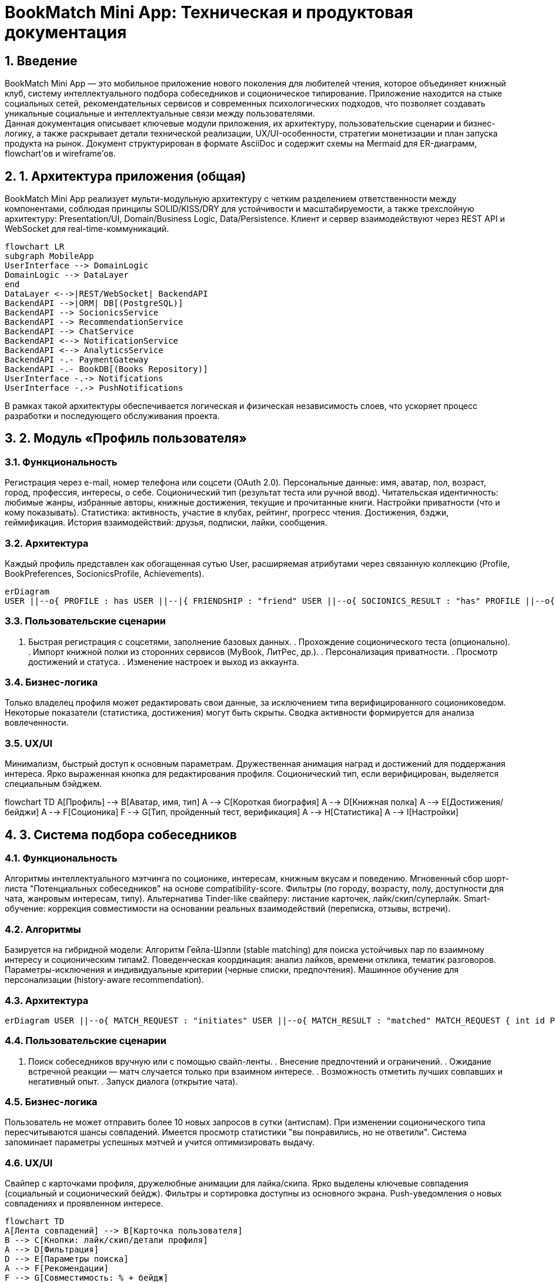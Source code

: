= BookMatch Mini App: Техническая и продуктовая документация 

:doctype: book 
:encoding: utf-8 
:lang: ru 
:toc: 
:toclevels: 3 
:toc-title: Содержание 
:icons: font 
:sectnums: 
:source-highlighter: highlightjs 
:sectanchors: 
:imagesdir: images 
:experimental:

== Введение
BookMatch Mini App — это мобильное приложение нового поколения для любителей чтения, которое объединяет книжный клуб, систему интеллектуального подбора собеседников и соционическое типирование. Приложение находится на стыке социальных сетей, рекомендательных сервисов и современных психологических подходов, что позволяет создавать уникальные социальные и интеллектуальные связи между пользователями. +
Данная документация описывает ключевые модули приложения, их архитектуру, пользовательские сценарии и бизнес-логику, а также раскрывает детали технической реализации, UX/UI-особенности, стратегии монетизации и план запуска продукта на рынок. Документ структурирован в формате AsciiDoc и содержит схемы на Mermaid для ER-диаграмм, flowchart’ов и wireframe’ов.

== 1. Архитектура приложения (общая)

BookMatch Mini App реализует мульти-модульную архитектуру с четким разделением ответственности между компонентами, соблюдая принципы SOLID/KISS/DRY для устойчивости и масштабируемости, а также трехслойную архитектуру: Presentation/UI, Domain/Business Logic, Data/Persistence. Клиент и сервер взаимодействуют через REST API и WebSocket для real-time-коммуникаций.

[mermaid, architecture_overview, svg]

----

flowchart LR 
subgraph MobileApp 
UserInterface --> DomainLogic 
DomainLogic --> DataLayer 
end 
DataLayer <-->|REST/WebSocket| BackendAPI 
BackendAPI -->|ORM| DB[(PostgreSQL)] 
BackendAPI --> SocionicsService 
BackendAPI --> RecommendationService 
BackendAPI --> ChatService 
BackendAPI <--> NotificationService 
BackendAPI <--> AnalyticsService 
BackendAPI -.- PaymentGateway 
BackendAPI -.- BookDB[(Books Repository)] 
UserInterface -.-> Notifications 
UserInterface -.-> PushNotifications

----

В рамках такой архитектуры обеспечивается логическая и физическая независимость слоев, что ускоряет процесс разработки и последующего обслуживания проекта.

== 2. Модуль «Профиль пользователя»

=== Функциональность

Регистрация через e-mail, номер телефона или соцсети (OAuth 2.0).
Персональные данные: имя, аватар, пол, возраст, город, профессия, интересы, о себе.
Соционический тип (результат теста или ручной ввод).
Читательская идентичность: любимые жанры, избранные авторы, книжные достижения, текущие и прочитанные книги.
Настройки приватности (что и кому показывать).
Статистика: активность, участие в клубах, рейтинг, прогресс чтения.
Достижения, бэджи, геймификация.
История взаимодействий: друзья, подписки, лайки, сообщения.

=== Архитектура

Каждый профиль представлен как обогащенная сутью User, расширяемая атрибутами через связанную коллекцию (Profile, BookPreferences, SocionicsProfile, Achievements).

[mermaid, er_profile, svg]

----
erDiagram 
USER ||--o{ PROFILE : has USER ||--|{ FRIENDSHIP : "friend" USER ||--o{ SOCIONICS_RESULT : "has" PROFILE ||--o{ BOOK_PREFERENCE : "likes" PROFILE ||--o{ ACHIEVEMENT : "unlocks" BOOK_PREFERENCE }o--|| BOOK : "refers to" FRIENDSHIP { int id PK int user_id FK int friend_id FK string status } PROFILE { int id PK int user_id FK string bio string avatar_url date birthday string city string occupation bool is_public } SOCIONICS_RESULT { int id PK int user_id FK string socionics_type date test_date string test_method bool verified } BOOK_PREFERENCE { int id PK int profile_id FK int book_id FK string genre int rating }
----

=== Пользовательские сценарии

. Быстрая регистрация с соцсетями, заполнение базовых данных. . Прохождение соционического теста (опционально). . Импорт книжной полки из сторонних сервисов (MyBook, ЛитРес, др.). . Персонализация приватности. . Просмотр достижений и статуса. . Изменение настроек и выход из аккаунта.

=== Бизнес-логика

Только владелец профиля может редактировать свои данные, за исключением типа верифицированного социониковедом.
Некоторые показатели (статистика, достижения) могут быть скрыты.
Сводка активности формируется для анализа вовлеченности.

=== UX/UI

Минимализм, быстрый доступ к основным параметрам.
Дружественная анимация наград и достижений для поддержания интереса.
Ярко выраженная кнопка для редактирования профиля.
Соционический тип, если верифицирован, выделяется специальным бэйджем.

[mermaid, wireframe_profile, svg]

flowchart TD A[Профиль] --> B[Аватар, имя, тип] A --> C[Короткая биография] A --> D[Книжная полка] A --> E[Достижения/бейджи] A --> F[Соционика] F --> G[Тип, пройденный тест, верификация] A --> H[Статистика] A --> I[Настройки]

== 3. Система подбора собеседников

=== Функциональность

Алгоритмы интеллектуального мэтчинга по соционике, интересам, книжным вкусам и поведению.
Мгновенный сбор шорт-листа "Потенциальных собеседников" на основе compatibility-score.
Фильтры (по городу, возрасту, полу, доступности для чата, жанровым интересам, типу).
Альтернатива Tinder-like свайперу: листание карточек, лайк/скип/суперлайк.
Smart-обучение: коррекция совместимости на основании реальных взаимодействий (переписка, отзывы, встречи).

=== Алгоритмы

Базируется на гибридной модели:
Алгоритм Гейла-Шэпли (stable matching) для поиска устойчивых пар по взаимному интересу и соционическим типам2.
Поведенческая координация: анализ лайков, времени отклика, тематик разговоров.
Параметры-исключения и индивидуальные критерии (черные списки, предпочтения).
Машинное обучение для персонализации (history-aware recommendation).

=== Архитектура

[mermaid, er_matching, svg]
----
erDiagram USER ||--o{ MATCH_REQUEST : "initiates" USER ||--o{ MATCH_RESULT : "matched" MATCH_REQUEST { int id PK int user_id FK int candidate_id FK string status float socionics_score float interest_score date request_date } MATCH_RESULT { int id PK int user1_id FK int user2_id FK date match_date float compatibility bool is_active } SOCIONICS_RESULT ||--o{ MATCH_RESULT : "used by"
----

=== Пользовательские сценарии

. Поиск собеседников вручную или с помощью свайп-ленты. . Внесение предпочтений и ограничений. . Ожидание встречной реакции — матч случается только при взаимном интересе. . Возможность отметить лучших совпавших и негативный опыт. . Запуск диалога (открытие чата).

=== Бизнес-логика

Пользователь не может отправить более 10 новых запросов в сутки (антиспам).
При изменении соционического типа пересчитываются шансы совпадений.
Имеется просмотр статистики "вы понравились, но не ответили".
Система запоминает параметры успешных мэтчей и учится оптимизировать выдачу.

=== UX/UI

Свайпер с карточками профиля, дружелюбные анимации для лайка/скипа.
Ярко выделены ключевые совпадения (социальный и соционический бейдж).
Фильтры и сортировка доступны из основного экрана.
Push-уведомления о новых совпадениях и проявленном интересе.

[mermaid, wireframe_matching, svg]

----

flowchart TD 
A[Лента совпадений] --> B[Карточка пользователя] 
B --> C[Кнопки: лайк/скип/детали профиля] 
A --> D[Фильтрация] 
D --> E[Параметры поиска] 
A --> F[Рекомендации] 
F --> G[Совместимость: % + бейдж]

----

== 4. Книжное комьюнити

=== Функциональность
Виртуальный книжный клуб с регулярными тематическими встречами и обсуждениями, чатами, опросами.
User-generated content: блоги, рецензии, рейтинги, коллекции книжных подборок.
Возможность создавать и вступать в микрокомьюнити по жанрам, авторам, городским книжным кружкам.
Общая книжная полка, персональные и коллективные челленджи (на месяц, год).
Система цитат (сбор и обмен), публикация цитат и заметок.
Голосования за новые клубные книги.

=== Архитектура

[mermaid, er_bookcommunity, svg]

----

erDiagram 
USER ||--o{ CLUB : "member" 
CLUB ||--o{ EVENT : "organizes" 
EVENT ||--o{ DISCUSSION : "initiates" 
USER ||--o{ REVIEW : "writes" 
BOOK ||--o{ REVIEW : "receives" 
USER ||--o{ COMMENT : "writes" 
BOOK ||--o{ QUOTE : "has" 
USER ||--o{ QUOTE : "collects" 
BOOK ||--|{ BOOK_CLUB : "in" 
CLUB { int id PK string name text description string genre string city int owner_id FK } 
EVENT { int id PK int club_id FK string title date event_date } 
DISCUSSION { int id PK int event_id FK string topic } 
REVIEW { int id PK int user_id FK int book_id FK text content int rating date review_date } 
QUOTE { int id PK int book_id FK int user_id FK text content string page_ref }

----

=== Пользовательские сценарии

. Вступление в комьюнити/клуб, участие в голосовании. . Создание собственного книжного клуба по интересам. . Публикация рецензии, лайк/дислайк обзоров. . Организация ивента — онлайн/оффлайн. . Просмотр топ-цитат месяца. . Участие в групповом марафоне (например, "12 книг в год").

=== Бизнес-логика

Лимит личных клубов на одного пользователя — 3.
Достижения и рейтинг клубов формируются по активности и вовлеченности.
Голосования могут завершаться предложением следующей клубной книги.
Антиспам-фильтры на контент и жалобы.

=== UX/UI

Вкладки "Клубы", "Обсуждения", "Марафоны".
Крупные обложки книг, адаптивная галерея цитат.
Виньетки для членов клуба, эмодзи для рецензий.
Интеграция карт для офлайн-ивентов.

[mermaid, wireframe_community, svg]


----

flowchart TD 

A[Главная BookMatch Community] --> B[Список клубов] 
A --> C[Марафоны] 
A --> D[Популярные книги/рецензии] 
B --> E[Клуб: Лента/Участники/Чаты/События] 
D --> F[Рецензии: обзор, лайки] 
C --> G[Текущий челлендж]

----

== 5. Соционический модуль

=== Функциональность

Встроенный адаптивный соционический тест на базе классических (по Аушре, Гуленко) и многофакторных опросников5.
Тестирование на тип, дополнительные параметры (квадра, древо Рейнина).
Краткие и полные описания соционических типов для образовательных целей.
Верификация типа чек-листом или экспертной консультацией.
Открытое и закрытое отображение типа в профиле.
Расчет совместимости с другими типами и рекомендации для коммуникации.

=== Архитектура

[mermaid, er_socionics, svg]

----

erDiagram 
USER ||--o{ SOCIONICS_RESULT : "has" SOCIONICS_RESULT { int id PK int user_id FK string socionics_type date test_date string method float confidence bool verified } SOCIONICS_COMPATIBILITY { int id PK int type_a int type_b float compatibility_score string description } SOCIONICS_TYPE { string code PK string label string description string strengths string weaknesses }

----

=== Пользовательские сценарии

. Сдача теста при первом входе или позже. . Получение краткого психологического профиля, рекомендации. . Поиск "дуалов" для общения, известные примеры (фильмы/литература). . Заказ платной экспертной верификации (опционально).

=== Бизнес-логика

Результат теста влияет на алгоритмы мэтчинга.
Возможна единожды бесплатная попытка верификации типа.
При смене ответов возможно повторное прохождение за плату.
Тип скрыт от других пользователей по умолчанию, если не верифицирован или не включен в настройках приватности.

=== UX/UI

Прогресс-бар и геймификация в процессе теста.
Визуализация вашего типа в цветовой схеме (например, квадры).
Справочник с быстрым поиском по типам.
Советы по общению.

[mermaid, wireframe_socionics, svg]

----

flowchart TD 
A[Модуль соционики] --> B[Тестирование] 
A --> C[Профиль типа] 
A --> D[История прохождения тестов] 
A --> E[Экспертная верификация] 
C --> F[Совместимость с другими типами] 
E --> G[Запрос/ответ эксперта]

----

== 6. Чат-система

=== Функциональность

Персональные чаты 1-1 и групповые (до 20 человек).
Отправка текстовых сообщений, медиа (фото, видео, цитаты из книг).
Встроенная интеграция ссылок на книги, рецензии и цитаты.
Push-уведомления о новых сообщениях.
Возможность начать чат только после взаимного мэтча.
Система антиспама, жалобы, блокировки.
Голосовые сообщения (опционально).

=== Архитектура

В чате используется WebSocket для обмена данными в реальном времени (Node.js/Socket.IO backend, PostgreSQL/Redis для хранения сообщений).

[mermaid, er_chat, svg]

----

erDiagram 
USER ||--o{ CHAT : "participant" CHAT ||--o{ MESSAGE : "contains" CHAT { int id PK string title bool is_group int owner_id FK date created_at } MESSAGE { int id PK int chat_id FK int sender_id FK text content string type date sent_at bool is_read string media_url } USER ||--o{ MESSAGE : "sends"

----

=== Пользовательские сценарии

. Уведомление о новом мэтче — переход в диалог напрямую. . Групповой чат клуба — обсуждение, голосования, опросы. . Пересылка понравившейся цитаты или книги собеседнику. . Жалоба на нежелательное общение.

=== Бизнес-логика

Новый диалог доступен только после взаимного интереса (мэтча).
Сообщения хранятся до удаления пользователем или автоочистки через 90 дней неактивности.
Возможность закреплять сообщения/рекомендации.
Push-уведомления на новые, непрочитанные сообщения.

=== UX/UI

Похожие на мессенджеры Telegram/WhatsApp: список чатов, превью последних сообщений.
Аватарки, цветовое кодирование новых сообщений.
Быстрая навигация к связанным объектам (книга, клуб, профиль).
Опциональная темная тема.

[mermaid, wireframe_chat, svg]

----

flowchart TD 
A[Список чатов] --> B[Обычные диалоги] 
A --> C[Групповые чаты] 
B --> D[Экран переписки] 
C --> E[Обсуждение клуба]
D --> G[Отправить цитату/книгу] 
D --> F[Кнопка закрепть/жалоба] 
----



== 7. Frontend реализация

=== Стек технологий

React Native — кроссплатформенная основа для Android и iOS8.
Redux для управления состоянием.
TypeScript для строгой типизации.
WebSocket (socket.io-client) — real-time обмен событиями.
RESTful API (axios/fetch).
Использование UI-библиотек (например, Material UI или Chakra UI для RN).
Push-уведомления — Firebase Cloud Messaging (Android), Apple Push Notification Service (iOS).

=== Архитектура слоев

Presentation Layer: React Components (экраны, вайрфреймы, формы).
State Layer: Redux, Thunk для асинхронных действий.
Networking Layer: API-клиенты (auth, user, match, book, chat).
Utils: хелперы, конвертеры моделей.

=== Особенности реализации

. Вся навигация реализована через стек- и таб-навигаторы. . Экраны: Профиль, Навигатор совпадений, Клубы, Модуль соционики, Чаты, Настройки. . Использование автообновляемых flatlist для лент. . Поддержка темной/светлой темы, плавные анимации. . Ленивая загрузка heavy-ресурсов (изображения, pull-to-refresh).

=== UX/UI решения

. Контрастный дизайн, крупные кликабельные области. . Понятные иконки, расширенная доступность (размер шрифта, цветовой контраст). . F-образный паттерн размещения, минимализм, яркие акценты для ключевых действий. . Onboarding с визуальными подсказками.

== 8. Backend реализация

=== Стек технологий

База: Node.js  / Express.js  (или FastAPI при необходимости Python-экосистемы).
СУБД: PostgreSQL (данные пользователей, книжная база), Redis (кеширование, уведомления, очередь событий).
WebSocket (socket.io) для чатов.
Модуль соционики — отдельный сервис (Python/Flask или FastAPI), реализующий тест и расчет совместимости.
Хранилище файлов: Amazon S3 / Cloud Storage.
Оповещения: Push (через Firebase, APNS).
Мониторинг/логирование: Sentry, Prometheus.

=== Архитектура

[mermaid, flow_backend, svg]

flowchart TD A[Mobile App] -->|REST/WebSockets| B[API Gateway] B --> C[User Service] B --> D[Matchmaking Service] B --> E[Socionics Service] B --> F[Book Community Service] B --> G[Chat Service] C --> DB[(Postgres)] G --> REDIS[(Redis)] E --> H[Socionics DB] F --> I[Book Storage] B --> J[Notification Service] J --> K[Push/Email] M[Admin Dashboard] --> B

=== REST API (кратко)

/api/v1/auth — авторизация, регистрация.
/api/v1/users — профиль.
/api/v1/match — система подбора.
/api/v1/books — книга, отзывы, цитаты.
/api/v1/clubs — книжные клубы.
/api/v1/socionics — соционический тест, результат, совместимость.
/api/v1/chat — переписка.
/api/v1/notifications.

=== Безопасность и масштабирование

JWT токены, refresh токены для авторизации.
Rate limiting.
Масштабирование по микросервисам.
PostgreSQL — мастер/реплика для плавного масштабирования.
Redis Pub/Sub — real-time события (чаты, уведомления).

== 9. UX/UI особенности

=== Ключевые принципы

Мобильность — все критичные действия в 1-2 тапа.
Адаптивность — поддержка разных размеров экранов, soft-клавиатур.
Минимализм, крупные кнопки, понятные подписи.
Осознанный онбординг: короткие подсказки, визуальные примеры функциональности.
Сбалансировано между стандартными паттернами и ноткой индивидуальности1214.

=== Навигация

Bottom tab navigation: Домой, Клубы, Мэтчинг, Соционика, Настройки.
Логичное разделение функциональности по вкладкам.
Быстрый возврат к основному действию (FAB, Back action).

=== Визуальная иерархия

Яркие action-кнопки, крупные заголовки.
Белое пространство, разделение зон.
Цветовая кодировка статусов (например, высокий % совместимости).

=== Персонализация

Темы (светлая, темная, индивидуальная).
Геолокационные предложения книжных клубов.
Онбординг с учетом предпочтений после регистрации.

=== Адаптивность и отзывчивость

Использование flexbox-верстки.
Тестирование на различных устройствах.

=== Геймификация

Бейджи, лидерборды, прогресс-бары для челенджей.
Мини-игры: угадай жанр по цитате.

=== Доступность

Высокий контраст.
Поддержка VoiceOver, TalkBack.
Альтернативные тексты для иконок.

== 10. Монетизация

=== Актуальные модели для BookMatch

Freemium: базовый доступ бесплатный, дополнительные плюшки (расширенные фильтры мэтчинга, экспертиза по соционике, эксклюзивный контент клубов) по подписке17.
Подписка: ежемесячная, годовая; вариации — "Premium", "Club VIP", "Socionics Pro".
Paywall для эксклюзивных клубных ивентов (ограниченные лекции, онлайн-интервью с авторами).
Внутриприложенные покупки: подарки, тематические мини-игры, extra-суперлайки, анонимные отзывы.
Реклама: ненавязчивые баннеры в ленте, отключаемые подпиской или при достижении порога активности.
Партнерские программы с книжными магазинами (скидки через партнерскую ссылку).

=== Ограничения и условия

Монетизация активируется при достижении ретеншн-метрики Day 7 Retention > 30%.
Бесплатный trial – 7 дней премиум-функций.
Бонусы за invite друзей.
Скидки и временные акции.

=== Anti-patterns

Нельзя навязывать подписку до демонстрации реальной пользы.
Ограничение в базовом функционале не мешает критическим юзер-сторис (нет блокировки мэтчинга или чатов для бесплатных пользователей).

== 11. План запуска

=== Предзапуск (Pre-Launch, 1-2 месяца)

. Формулирование уникального ценностного предложения (Unique Value Proposition)20. . Анализ рынка: оценка конкурентов (Tinder, Twinby, Meetch, Whattoread, соцсети книжников, Bookmate и др.); SWOT-анализ. . Определение целевой аудитории: портреты, проблемы, паттерны. . Тестирование идеи на фокус-группах; A/B-тесты вайрфреймов. . Создание промо-лендинга и предварительной базы бета-юзеров. . Медиа-поддержка: связка соцсетей, тематических форумов, лидеров мнений. . Разработка MVP (минимально жизнеспособного продукта). . Настройка аналитики (Mixpanel, Firebase, Amplitude). . Подготовка технической инфраструктуры (DevOps, CI/CD, мониторинг).

[mermaid, flow_launch, svg]

----
flowchart TD 
A[Аналитика и подготовка] --> B[Создание MVP] 
B --> C[Внутренний тест] 
C --> D[Загрузка в closed beta] 
D --> E[Сбор обратной связи] 
E --> F[Правки, доработка] 
F --> G[Pre-launch маркетинг] 
G --> H[Открытие публичной беты] 
H --> I[Публичный релиз]
----

=== Пилот и публичная бета (2 месяца)

Invite-only бета для early adopters.
Сбор отзывов, фиксация багов, итеративная доработка.
Просмотр метрик: DAU, Retention, Conversion.
Сообщества внутри приложения/telegram-канал для обратной связи.
Поддержка расширенного функционала.

=== Релиз (Launch Day onwards)

Открытый релиз в App Store, Google Play, RuStore (при необходимости).
Стартовая промо-акция (bonuses, trial подписка).
Партнерские публикации, инфлюенсеры, опросы, запуск клубных марафонов.
SMM + ASO (App Store Optimization).

=== Пост-релизная поддержка

Быстрые фиксы багов.
Внедрение новых фичей по результатам опросов.
Сбор статистики, донастройка воронки активации и монетизации.
Дополнительные рекламные кампании.
Постоянная коммуникация с аудиторией.

== 12. AsciiDoc и Mermaid: рекомендации по оформлению

Все ключевые разделы оформляются в виде AsciiDoc с многоуровневыми заголовками (=, ==, ===).
Диаграммы (ERD, flowcharts, wireframes) интегрируются через блоки:

[source,asciidoc]

[mermaid, id, svg]

mermaid code

При необходимости использовать аннотированные списки для задач и шагов.
Для архитектурных схем и ERD — явно описывать отношения (см. выше).
Для пользовательских сценариев предпочтительнее пошаговый формат.
Все визуальные элементы должны быть подписаны и структурированы по смыслу.
Для технических спецификаций использовать нумерованные и маркированные списки, таблицы.
Документ поддерживает экспорт в HTML, PDF и другие форматы через Asciidoctor.

== 13. Примеры AsciiDoc-оформления и шаблонов

[source,asciidoc]

== Пример блока кода

[source,typescript]

interface IBook 
{ id: string; title: string; author: string; genre: string; description?: string; }

== Пример таблицы

[cols="1,3,2", options="header"] 

|=== 
|Тип монетизации |Описание |Применимость в BookMatch
|Freemium |Базовые функции бесплатно, доп. — по подписке |Да |Подписка |Регулярная ежемесячная/годовая оплата |Да |Платный доступ |Разовый платеж за весь функционал |Нет (нишевые фичи) |Реклама |Доход от показов в бесплатной версии |Возможно |In-app покупки |Покупка отдельных функций/подарков |Да 
|===

== Пример внедрения Mermaid-диаграммы

[mermaid, sample_er, svg]

----

erDiagram 
BOOK ||--o{ REVIEW : receives USER ||--o{ REVIEW : writes REVIEW { int id PK int user_id FK int book_id FK text content int rating date written_at }
----

== 14. Заключение

BookMatch Mini App — это не просто "мобильное приложение для чтения", а комплексная социальная экосистема, где объединены лучшие практики знакомств, книжного клубного общения, соционического анализа и лайфстайл-геймификации. +
Техническая и продуктовая архитектура подобрана таким образом, чтобы минимизировать барьеры для вовлечения, обеспечить высокий retention, персонализированную ценность для пользователя и прозрачный путь монетизации проекта. +
Только продуманное проектирование модулей, современный дизайн и работающая стратегия запуска открывают шанс занять заметное и устойчивое место на насыщенном рынке книжных и образовательных мини-приложений. +
